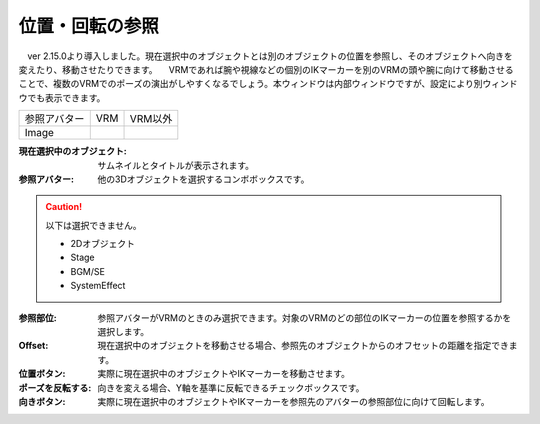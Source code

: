 .. index:: 位置・回転の参照（画面の構成）

####################################
位置・回転の参照
####################################


　ver 2.15.0より導入しました。現在選択中のオブジェクトとは別のオブジェクトの位置を参照し、そのオブジェクトへ向きを変えたり、移動させたりできます。
　VRMであれば腕や視線などの個別のIKマーカーを別のVRMの頭や腕に向けて移動させることで、複数のVRMでのポーズの演出がしやすくなるでしょう。本ウィンドウは内部ウィンドウですが、設定により別ウィンドウでも表示できます。

.. |transref01| image:: ../img/screen_tranref01.png
.. |transref02| image:: ../img/screen_tranref02.png

.. csv-table::

    参照アバター, VRM, VRM以外
    Image, |transref02|, |transref01|


:現在選択中のオブジェクト:
    サムネイルとタイトルが表示されます。

:参照アバター:
    他の3Dオブジェクトを選択するコンボボックスです。

.. caution::
    以下は選択できません。
    
    * 2Dオブジェクト
    * Stage
    * BGM/SE
    * SystemEffect

:参照部位:
    参照アバターがVRMのときのみ選択できます。対象のVRMのどの部位のIKマーカーの位置を参照するかを選択します。

:Offset:
    現在選択中のオブジェクトを移動させる場合、参照先のオブジェクトからのオフセットの距離を指定できます。

:位置ボタン:
    実際に現在選択中のオブジェクトやIKマーカーを移動させます。

:ポーズを反転する:
    向きを変える場合、Y軸を基準に反転できるチェックボックスです。

:向きボタン:
    実際に現在選択中のオブジェクトやIKマーカーを参照先のアバターの参照部位に向けて回転します。
